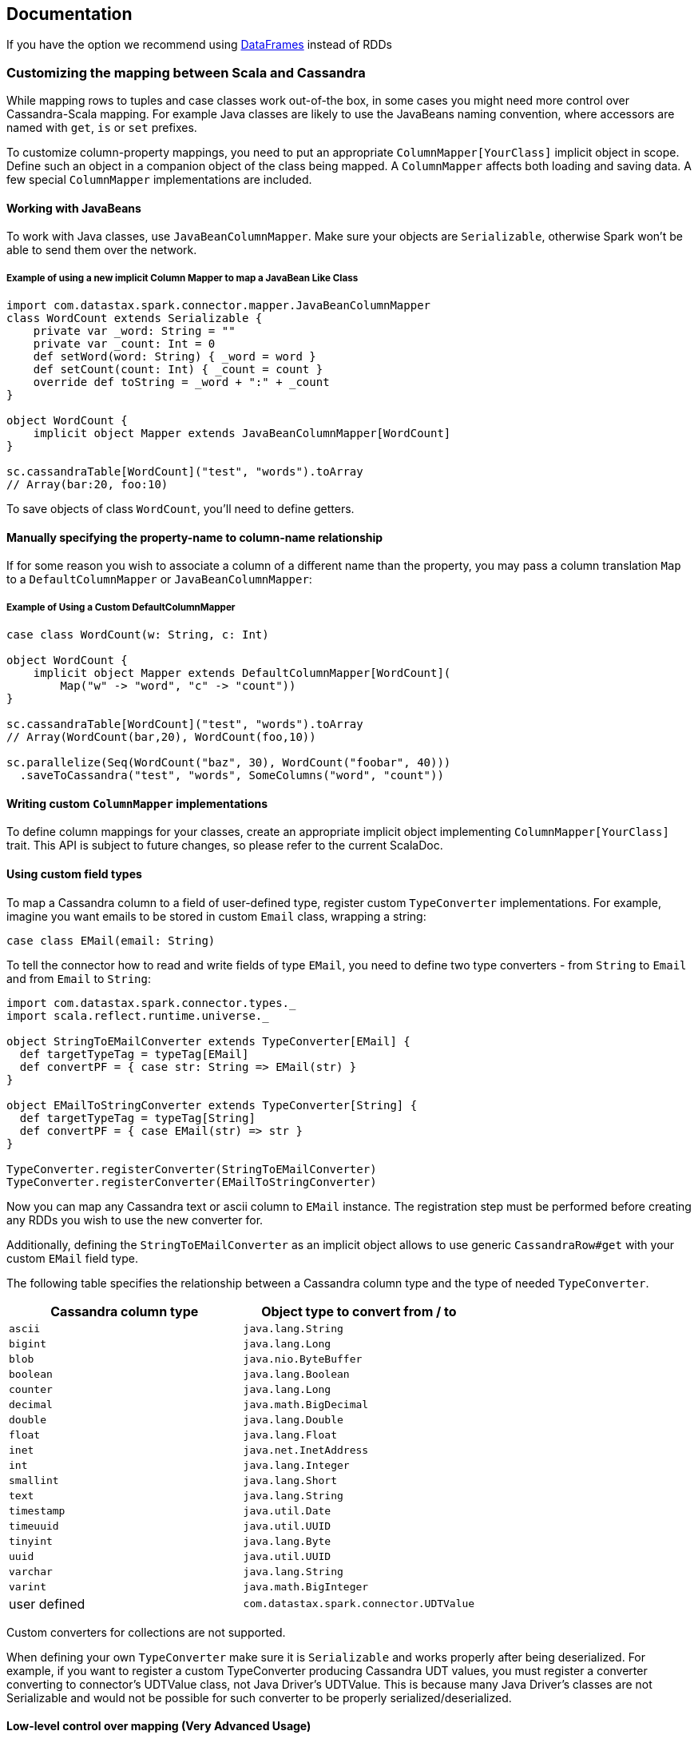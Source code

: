 == Documentation

If you have the option we recommend using
link:14_data_frames.md[DataFrames] instead of RDDs

=== Customizing the mapping between Scala and Cassandra

While mapping rows to tuples and case classes work out-of-the box, in
some cases you might need more control over Cassandra-Scala mapping. For
example Java classes are likely to use the JavaBeans naming convention,
where accessors are named with `+get+`, `+is+` or `+set+` prefixes.

To customize column-property mappings, you need to put an appropriate
`+ColumnMapper[YourClass]+` implicit object in scope. Define such an
object in a companion object of the class being mapped. A
`+ColumnMapper+` affects both loading and saving data. A few special
`+ColumnMapper+` implementations are included.

==== Working with JavaBeans

To work with Java classes, use `+JavaBeanColumnMapper+`. Make sure your
objects are `+Serializable+`, otherwise Spark won't be able to send them
over the network.

===== Example of using a new implicit Column Mapper to map a JavaBean Like Class

[source,scala]
----
import com.datastax.spark.connector.mapper.JavaBeanColumnMapper
class WordCount extends Serializable { 
    private var _word: String = ""
    private var _count: Int = 0
    def setWord(word: String) { _word = word }
    def setCount(count: Int) { _count = count }
    override def toString = _word + ":" + _count
}

object WordCount {
    implicit object Mapper extends JavaBeanColumnMapper[WordCount] 
}

sc.cassandraTable[WordCount]("test", "words").toArray
// Array(bar:20, foo:10)
----

To save objects of class `+WordCount+`, you'll need to define getters.

==== Manually specifying the property-name to column-name relationship

If for some reason you wish to associate a column of a different name
than the property, you may pass a column translation `+Map+` to a
`+DefaultColumnMapper+` or `+JavaBeanColumnMapper+`:

===== Example of Using a Custom DefaultColumnMapper

[source,scala]
----
case class WordCount(w: String, c: Int)

object WordCount { 
    implicit object Mapper extends DefaultColumnMapper[WordCount](
        Map("w" -> "word", "c" -> "count")) 
}

sc.cassandraTable[WordCount]("test", "words").toArray
// Array(WordCount(bar,20), WordCount(foo,10))

sc.parallelize(Seq(WordCount("baz", 30), WordCount("foobar", 40)))
  .saveToCassandra("test", "words", SomeColumns("word", "count"))
----

==== Writing custom `+ColumnMapper+` implementations

To define column mappings for your classes, create an appropriate
implicit object implementing `+ColumnMapper[YourClass]+` trait. This API
is subject to future changes, so please refer to the current ScalaDoc.

==== Using custom field types

To map a Cassandra column to a field of user-defined type, register
custom `+TypeConverter+` implementations. For example, imagine you want
emails to be stored in custom `+Email+` class, wrapping a string:

[source,scala]
----
case class EMail(email: String)
----

To tell the connector how to read and write fields of type `+EMail+`,
you need to define two type converters - from `+String+` to `+Email+`
and from `+Email+` to `+String+`:

[source,scala]
----
import com.datastax.spark.connector.types._
import scala.reflect.runtime.universe._

object StringToEMailConverter extends TypeConverter[EMail] {
  def targetTypeTag = typeTag[EMail]
  def convertPF = { case str: String => EMail(str) }
}

object EMailToStringConverter extends TypeConverter[String] {
  def targetTypeTag = typeTag[String]
  def convertPF = { case EMail(str) => str }
}
    
TypeConverter.registerConverter(StringToEMailConverter)
TypeConverter.registerConverter(EMailToStringConverter)            
----

Now you can map any Cassandra text or ascii column to `+EMail+`
instance. The registration step must be performed before creating any
RDDs you wish to use the new converter for.

Additionally, defining the `+StringToEMailConverter+` as an implicit
object allows to use generic `+CassandraRow#get+` with your custom
`+EMail+` field type.

The following table specifies the relationship between a Cassandra
column type and the type of needed `+TypeConverter+`.

[cols=",",options="header",]
|===
|Cassandra column type |Object type to convert from / to
|`+ascii+` |`+java.lang.String+`
|`+bigint+` |`+java.lang.Long+`
|`+blob+` |`+java.nio.ByteBuffer+`
|`+boolean+` |`+java.lang.Boolean+`
|`+counter+` |`+java.lang.Long+`
|`+decimal+` |`+java.math.BigDecimal+`
|`+double+` |`+java.lang.Double+`
|`+float+` |`+java.lang.Float+`
|`+inet+` |`+java.net.InetAddress+`
|`+int+` |`+java.lang.Integer+`
|`+smallint+` |`+java.lang.Short+`
|`+text+` |`+java.lang.String+`
|`+timestamp+` |`+java.util.Date+`
|`+timeuuid+` |`+java.util.UUID+`
|`+tinyint+` |`+java.lang.Byte+`
|`+uuid+` |`+java.util.UUID+`
|`+varchar+` |`+java.lang.String+`
|`+varint+` |`+java.math.BigInteger+`
|user defined |`+com.datastax.spark.connector.UDTValue+`
|===

Custom converters for collections are not supported.

When defining your own `+TypeConverter+` make sure it is
`+Serializable+` and works properly after being deserialized. For
example, if you want to register a custom TypeConverter producing
Cassandra UDT values, you must register a converter converting to
connector's UDTValue class, not Java Driver's UDTValue. This is because
many Java Driver's classes are not Serializable and would not be
possible for such converter to be properly serialized/deserialized.

==== Low-level control over mapping (Very Advanced Usage)

The `+ColumnMapper+` API cannot be used to express every possible
mapping, e.g., for classes that do not expose separate accessors for
reading/writing every column.

For converting a low-level `+Row+` object obtained from the Cassandra
Java driver into an object stored in `+RDD+`, this Spark driver uses a
`+RowReader+` instance. An appropriate `+RowReader+` is obtained from an
implicit `+RowReaderFactory+` resolved based on the target RDD item
type. You need to provide a custom implicit `+RowReaderFactory+` and
`+RowReader+` for working with your class, and have it in scope when
calling `+cassandraTable+`.

In the same way, when writing an `+RDD+` back to Cassandra, an
appropriate implicit `+RowWriterFactory+` and `+RowWriter+` are used to
extract column values from every RDD item and bind them to an INSERT
`+PreparedStatement+`.

Please refer to the ScalaDoc for more details.

link:7_java_api.md[Next - Using Connector in Java]
